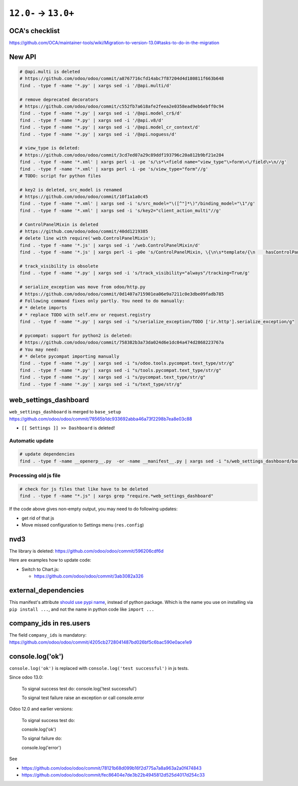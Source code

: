 =======================
 ``12.0-`` → ``13.0+``
=======================

OCA's checklist
===============

https://github.com/OCA/maintainer-tools/wiki/Migration-to-version-13.0#tasks-to-do-in-the-migration

New API
=======

.. code-block:: sh

    # @api.multi is deleted
    # https://github.com/odoo/odoo/commit/a8767716cfd14abc7f87204d4d180811f663b648
    find . -type f -name '*.py' | xargs sed -i '/@api.multi/d'
    
    # remove deprecated decorators
    # https://github.com/odoo/odoo/commit/c552fb7a618afe2feea2e0358ead9eb6ebff0c94
    find . -type f -name '*.py' | xargs sed -i '/@api.model_cr$/d'
    find . -type f -name '*.py' | xargs sed -i '/@api.v8/d'
    find . -type f -name '*.py' | xargs sed -i '/@api.model_cr_context/d'
    find . -type f -name '*.py' | xargs sed -i '/@api.noguess/d'
    
    # view_type is deleted:
    # https://github.com/odoo/odoo/commit/3cd7ed07a29c89ddf193796c20a812b9bf21e284
    find . -type f -name '*.xml' | xargs perl -i -pe 's/\s*\<field name="view_type"\>form\<\/field\>\n//g'
    find . -type f -name '*.xml' | xargs perl -i -pe 's/view_type="form"//g'
    # TODO: script for python files
    
    # key2 is deleted, src_model is renamed
    # https://github.com/odoo/odoo/commit/10f1a1a0c45
    find . -type f -name '*.xml' | xargs sed -i 's/src_model="\([^"]*\)"/binding_model="\1"/g'
    find . -type f -name '*.xml' | xargs sed -i 's/key2="client_action_multi"//g'
    
    # ControlPanelMixin is deleted
    # https://github.com/odoo/odoo/commit/40dd1219385
    # delete line with require('web.ControlPanelMixin');
    find . -type f -name '*.js' | xargs sed -i '/web.ControlPanelMixin/d'
    find . -type f -name '*.js' | xargs perl -i -p0e 's/ControlPanelMixin, \{\n\s*template/{\n    hasControlPanel: true,\n    contentTemplate/g'
    
    # track_visibility is obsolete
    find . -type f -name '*.py' | xargs sed -i 's/track_visibility="always"/tracking=True/g'    
    
    # serialize_exception was move from odoo/http.py
    # https://github.com/odoo/odoo/commit/0d1407a715901ea06e9a7211c0e3dbe09fadb785
    # Following command fixes only partly. You need to do manually:
    # * delete imports
    # * replace TODO with self.env or request.registry
    find . -type f -name '*.py' | xargs sed -i "s/serialize_exception/TODO ['ir.http'].serialize_exception/g"
    
    # pycompat: support for python2 is deleted:
    # https://github.com/odoo/odoo/commit/758382b3a73da024d6e1dc04a474d2868223767a
    # You may need:
    # * delete pycompat importing manually
    find . -type f -name '*.py' | xargs sed -i "s/odoo.tools.pycompat.text_type/str/g"
    find . -type f -name '*.py' | xargs sed -i "s/tools.pycompat.text_type/str/g"
    find . -type f -name '*.py' | xargs sed -i "s/pycompat.text_type/str/g"
    find . -type f -name '*.py' | xargs sed -i "s/text_type/str/g"


web_settings_dashboard
======================

``web_settings_dashboard`` is merged to ``base_setup`` https://github.com/odoo/odoo/commit/78565b1dc933692abba46a73f2298b7ea8e03c88

* ``[[ Settings ]] >> Dashboard`` is deleted!

Automatic update
----------------

.. code-block:: sh

    # update dependencies
    find . -type f -name __openerp__.py  -or -name __manifest__.py | xargs sed -i "s/web_settings_dashboard/base_setup/"

Processing old js file
----------------------

.. code-block:: sh

    # check for js files that like have to be deleted
    find . -type f -name "*.js" | xargs grep "require.*web_settings_dashboard"

If the code above gives non-empty output, you may need to do following updates:

* get rid of that js
* Move missed configuration to Settings menu (``res.config``)

nvd3
====

The library is deleted: https://github.com/odoo/odoo/commit/596206cdf6d

Here are examples how to update code:

* Switch to Chart.js:

  * https://github.com/odoo/odoo/commit/3ab3082a326

external_dependencies
=====================

This manifest's attribute `should use pypi name <https://github.com/odoo/odoo/commit/795c7b0a9415d04a777e1a5d48921adbd72f38cf>`__, instead of python package. Which is the name you use on installing via ``pip install ...``, and not the name in python code like ``import ...`` 

company_ids in res.users
========================

The field ``company_ids`` is mandatory: https://github.com/odoo/odoo/commit/4205cb2728041487bd026bf5c6bac590e0ace1e9

console.log('ok')
=================

``console.log('ok')`` is replaced with ``console.log('test successful')`` in js tests.

Since odoo 13.0:

    To signal success test do: console.log('test successful')

    To signal test failure raise an exception or call console.error

Odoo 12.0 and earlier versions:

    To signal success test do:

    console.log('ok')

    To signal failure do:

    console.log('error')

See

* https://github.com/odoo/odoo/commit/78121b68d099b16f2d775a7a8a963a2a0f474843
* https://github.com/odoo/odoo/commit/fec86404e7de3b22b4945812d525d4017d254c33
